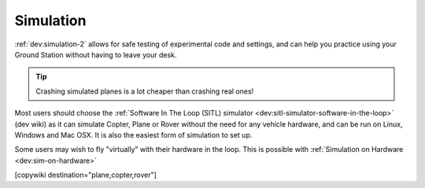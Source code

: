 .. _common-simulation:

==========
Simulation
==========

:ref:`dev:simulation-2` allows for safe testing of experimental code and settings,
and can help you practice using your Ground Station without having to
leave your desk.

.. tip::

   Crashing simulated planes is a lot cheaper than crashing real
   ones!

Most users should choose the :ref:`Software In The Loop (SITL) simulator <dev:sitl-simulator-software-in-the-loop>`
(dev wiki) as it can simulate Copter, Plane or Rover without the need
for any vehicle hardware, and can be run on Linux, Windows and Mac OSX.
It is also the easiest form of simulation to set up.

Some users may wish to fly "virtually" with their hardware in the loop.  This is possible with :ref:`Simulation on Hardware <dev:sim-on-hardware>`

[copywiki destination="plane,copter,rover"]